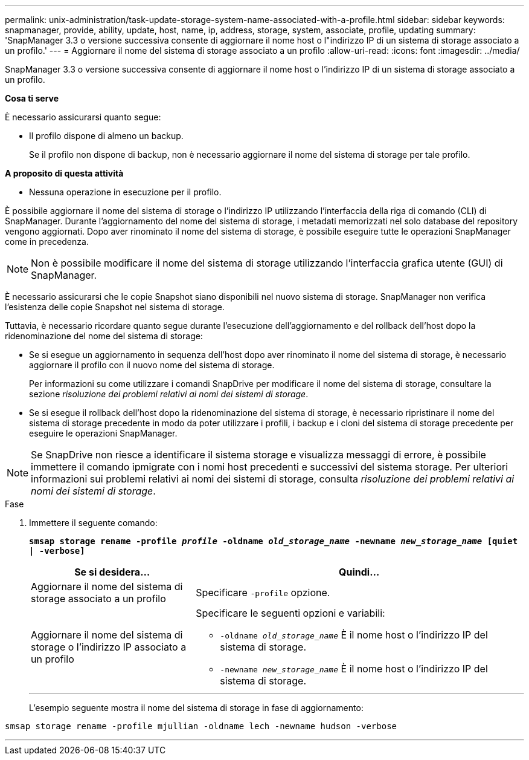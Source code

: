 ---
permalink: unix-administration/task-update-storage-system-name-associated-with-a-profile.html 
sidebar: sidebar 
keywords: snapmanager, provide, ability, update, host, name, ip, address, storage, system, associate, profile, updating 
summary: 'SnapManager 3.3 o versione successiva consente di aggiornare il nome host o l"indirizzo IP di un sistema di storage associato a un profilo.' 
---
= Aggiornare il nome del sistema di storage associato a un profilo
:allow-uri-read: 
:icons: font
:imagesdir: ../media/


[role="lead"]
SnapManager 3.3 o versione successiva consente di aggiornare il nome host o l'indirizzo IP di un sistema di storage associato a un profilo.

*Cosa ti serve*

È necessario assicurarsi quanto segue:

* Il profilo dispone di almeno un backup.
+
Se il profilo non dispone di backup, non è necessario aggiornare il nome del sistema di storage per tale profilo.



*A proposito di questa attività*

* Nessuna operazione in esecuzione per il profilo.


È possibile aggiornare il nome del sistema di storage o l'indirizzo IP utilizzando l'interfaccia della riga di comando (CLI) di SnapManager. Durante l'aggiornamento del nome del sistema di storage, i metadati memorizzati nel solo database del repository vengono aggiornati. Dopo aver rinominato il nome del sistema di storage, è possibile eseguire tutte le operazioni SnapManager come in precedenza.


NOTE: Non è possibile modificare il nome del sistema di storage utilizzando l'interfaccia grafica utente (GUI) di SnapManager.

È necessario assicurarsi che le copie Snapshot siano disponibili nel nuovo sistema di storage. SnapManager non verifica l'esistenza delle copie Snapshot nel sistema di storage.

Tuttavia, è necessario ricordare quanto segue durante l'esecuzione dell'aggiornamento e del rollback dell'host dopo la ridenominazione del nome del sistema di storage:

* Se si esegue un aggiornamento in sequenza dell'host dopo aver rinominato il nome del sistema di storage, è necessario aggiornare il profilo con il nuovo nome del sistema di storage.
+
Per informazioni su come utilizzare i comandi SnapDrive per modificare il nome del sistema di storage, consultare la sezione _risoluzione dei problemi relativi ai nomi dei sistemi di storage_.

* Se si esegue il rollback dell'host dopo la ridenominazione del sistema di storage, è necessario ripristinare il nome del sistema di storage precedente in modo da poter utilizzare i profili, i backup e i cloni del sistema di storage precedente per eseguire le operazioni SnapManager.



NOTE: Se SnapDrive non riesce a identificare il sistema storage e visualizza messaggi di errore, è possibile immettere il comando ipmigrate con i nomi host precedenti e successivi del sistema storage. Per ulteriori informazioni sui problemi relativi ai nomi dei sistemi di storage, consulta _risoluzione dei problemi relativi ai nomi dei sistemi di storage_.

.Fase
. Immettere il seguente comando:
+
`*smsap storage rename -profile _profile_ -oldname _old_storage_name_ -newname _new_storage_name_ [quiet | -verbose]`*

+
[cols="1a,2a"]
|===
| Se si desidera... | Quindi... 


 a| 
Aggiornare il nome del sistema di storage associato a un profilo
 a| 
Specificare `-profile` opzione.



 a| 
Aggiornare il nome del sistema di storage o l'indirizzo IP associato a un profilo
 a| 
Specificare le seguenti opzioni e variabili:

** `-oldname _old_storage_name_` È il nome host o l'indirizzo IP del sistema di storage.
** `-newname _new_storage_name_` È il nome host o l'indirizzo IP del sistema di storage.


|===
+
'''
+
L'esempio seguente mostra il nome del sistema di storage in fase di aggiornamento:



[listing]
----
smsap storage rename -profile mjullian -oldname lech -newname hudson -verbose
----
'''